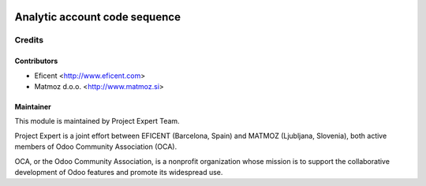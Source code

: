 .. image:: https://img.shields.io/badge/licence-AGPL--3-blue.svg
    :alt: License AGPL-3

==============================
Analytic account code sequence
==============================

Credits
=======

Contributors
------------

* Eficent <http://www.eficent.com>
* Matmoz d.o.o. <http://www.matmoz.si>

Maintainer
----------

.. image:: https://www.project.expert/logo.png
   :alt: Project Expert
   :target: http://project.expert

This module is maintained by Project Expert Team.

Project Expert is a joint effort between EFICENT (Barcelona, Spain) and MATMOZ (Ljubljana, Slovenia),
both active members of Odoo Community Association (OCA).

.. image:: http://odoo-community.org/logo.png
   :alt: Odoo Community Association
   :target: http://odoo-community.org

OCA, or the Odoo Community Association, is a nonprofit organization whose
mission is to support the collaborative development of Odoo features and
promote its widespread use.
